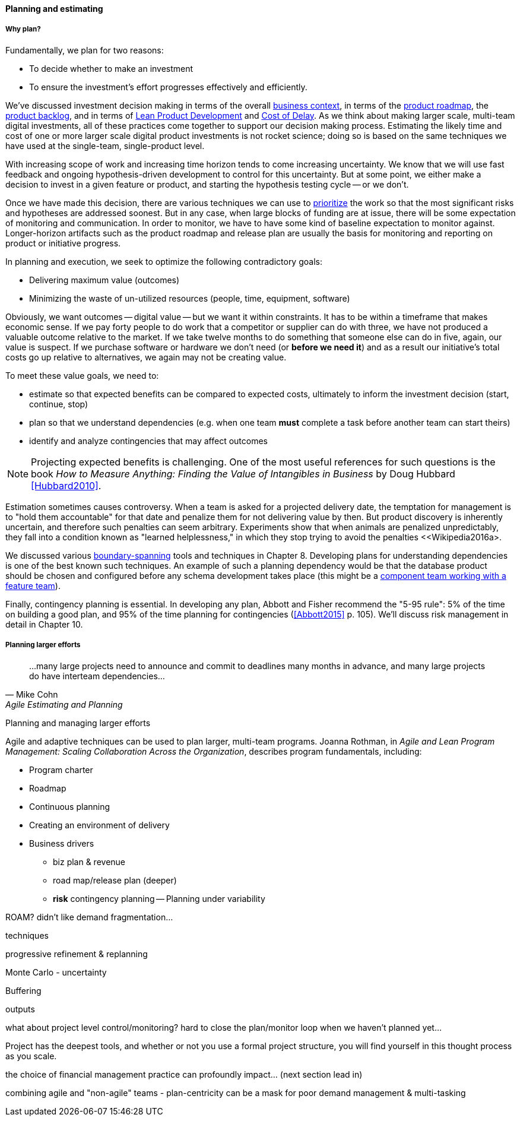 ==== Planning and estimating

===== Why plan?

Fundamentally, we plan for two reasons:

* To decide whether to make an investment
* To ensure the investment's effort progresses effectively and efficiently.

We've discussed investment decision making in terms of the overall xref:digital-context[business context], in terms of the xref:product-roadmapping[product roadmap], the  xref:backlog-estimation-prioritization[product backlog], and in terms of xref:lean-product-dev[Lean Product Development] and xref:cost-of-delay[Cost of Delay]. As we think about making larger scale, multi-team digital investments, all of these practices come together to support our decision making process. Estimating the likely time and cost of one or more larger scale digital product investments is not rocket science; doing so is based on the same techniques we have used at the single-team, single-product level.

With increasing scope of work and increasing time horizon tends to come increasing uncertainty. We know that we will use fast feedback and ongoing hypothesis-driven development to control for this uncertainty. But at some point, we either make a decision to invest in a given feature or product, and starting the hypothesis testing cycle -- or we don't.

Once we have made this decision, there are various techniques we can use to xref:backlog-estimation-prioritization[prioritize] the work so that the most significant risks and hypotheses are addressed soonest. But in any case, when large blocks of funding are at issue, there will be some expectation of monitoring and communication. In order to monitor, we have to have some kind of baseline expectation to monitor against. Longer-horizon artifacts such as the product roadmap and release plan are usually the basis for monitoring and reporting on product or initiative progress.

In planning and execution, we seek to optimize the following contradictory goals:

* Delivering maximum value (outcomes)
* Minimizing the waste of un-utilized resources (people, time, equipment, software)

Obviously, we want outcomes -- digital value -- but we want it within constraints. It has to be within a timeframe that makes economic sense. If we pay forty people to do work that a competitor or supplier can do with three, we have not produced a valuable outcome relative to the market. If we take twelve months to do something that someone else can do in five, again, our value is suspect. If we purchase software or hardware we don't need (or *before we need it*) and as a result our initiative's total costs go up relative to alternatives, we again may not be creating value.

To meet these value goals, we need to:

* estimate so that expected benefits can be compared to expected costs, ultimately to inform the investment decision (start, continue, stop)
* plan so that we understand dependencies (e.g. when one team *must* complete a task before another team can start theirs)
* identify and analyze contingencies that may affect outcomes

NOTE: Projecting expected benefits is challenging. One of the most useful references for such questions is the book _How to Measure Anything: Finding the Value of Intangibles in Business_ by Doug Hubbard <<Hubbard2010>>.

Estimation sometimes causes controversy. When a team is asked for a projected delivery date, the temptation for management is to "hold them accountable" for that date and penalize them for not delivering value by then. But product discovery is inherently uncertain, and therefore such penalties can seem arbitrary. Experiments show that when animals are penalized unpredictably, they fall into a condition known as "learned helplessness," in which they stop trying to avoid the penalties <<Wikipedia2016a>.

We discussed various xref:coord-tools[boundary-spanning] tools and techniques in Chapter 8. Developing plans for understanding dependencies is one of the best known such techniques. An example of such a planning dependency would be that the database product should be chosen and configured before any schema development takes place (this might be a xref:feature-v-component[component team working with a feature team]).

Finally, contingency planning is essential. In developing any plan, Abbott and Fisher recommend the "5-95 rule": 5% of the time on building a good plan, and 95% of the time planning for contingencies (<<Abbott2015>> p. 105).  We'll discuss risk management in detail in Chapter 10.

===== Planning larger efforts
[quote, Mike Cohn, Agile Estimating and Planning]
...many large projects need to announce and commit to deadlines many months in advance, and many large projects do have interteam dependencies...

Planning and managing larger efforts

Agile and adaptive techniques can be used to plan larger, multi-team programs. Joanna Rothman, in _Agile and Lean Program Management: Scaling Collaboration Across the Organization_, describes program fundamentals, including:

* Program charter
* Roadmap
* Continuous planning
* Creating an environment of delivery

* Business drivers
** biz plan & revenue
** road map/release plan (deeper)
** *risk* contingency planning -- Planning under variability

ROAM? didn't like demand fragmentation...

techniques

progressive refinement & replanning

Monte Carlo - uncertainty

Buffering

outputs

what about project level control/monitoring? hard to close the plan/monitor loop when we haven't planned yet...

Project has the deepest tools, and whether or not you use a formal project structure, you will find yourself in this thought process as you scale.

the choice of financial management practice can profoundly impact... (next section lead in)

combining agile and "non-agile" teams - plan-centricity can be a mask for poor demand management & multi-tasking
